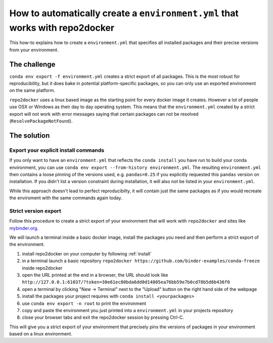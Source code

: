 .. _export-environment:

=============================================================================
How to automatically create a ``environment.yml`` that works with repo2docker
=============================================================================

This how-to explains how to create a ``environment.yml`` that specifies all
installed packages and their precise versions from your environment.


The challenge
=============

``conda env export -f environment.yml`` creates a strict export of all packages.
This is the most robust for reproducibility, but it does bake in potential
platform-specific packages, so you can only use an exported environment on the
same platform.

``repo2docker`` uses a linux based image as the starting point for every docker
image it creates. However a lot of people use OSX or Windows as their day to
day operating system. This means that the ``environment.yml`` created by a strict
export will not work with error messages saying that certain packages can not
be resolved (``ResolvePackageNotFound``).


The solution
============

Export your explicit install commands
~~~~~~~~~~~~~~~~~~~~~~~~~~~~~~~~~~~~~

If you only want to have an ``environment.yml`` that reflects the
``conda install`` you have run to build your conda environment, you can use
``conda env export --from-history environment.yml``. The resulting
``environment.yml`` then contains a loose pinning of the versions used, e.g.
``pandas=0.25`` if you explicitly requested this ``pandas`` version on
installation. If you didn't list a version constraint during installation, it
will also not be listed in your ``environment.yml``.

While this approach doesn't lead to perfect reproducibilty, it will contain
just the same packages as if you would recreate the enviroment with the same
commands again today.

Strict version export
~~~~~~~~~~~~~~~~~~~~~

Follow this procedure to create a strict export of your environment that will
work with ``repo2docker`` and sites like `mybinder.org <https://mybinder.org/>`_.

We will launch a terminal inside a basic docker image, install the packages
you need and then perform a strict export of the environment.

#. install repo2docker on your computer by following :ref:`install`
#. in a terminal launch a basic repository
   ``repo2docker https://github.com/binder-examples/conda-freeze``
   inside repo2docker
#. open the URL printed at the end in a browser, the URL should look like
   ``http://127.0.0.1:61037/?token=30e61ec80bda6dd0d14805ea76bb59e7b0cd78b5d6b436f0``
#. open a terminal by clicking "New -> Terminal" next to the "Upload" button on the
   right hand side of the webpage
#. install the packages your project requires with ``conda install <yourpackages>``
#. use ``conda env export -n root`` to print the environment
#. copy and paste the environment you just printed into a ``environment.yml`` in
   your projects repository
#. close your browser tabs and exit the repo2docker session by pressing Ctrl-C.

This will give you a strict export of your environment that precisely pins the
versions of packages in your environment based on a linux environment.
